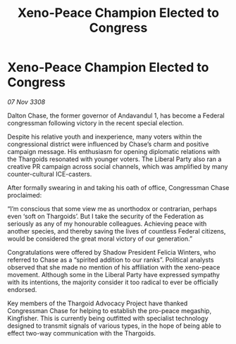 :PROPERTIES:
:ID:       ea126758-5df3-49b5-af45-af1c77be5eea
:END:
#+title: Xeno-Peace Champion Elected to Congress
#+filetags: :Thargoid:Federation:galnet:

* Xeno-Peace Champion Elected to Congress

/07 Nov 3308/

Dalton Chase, the former governor of Andavandul 1, has become a Federal congressman following victory in the recent special election. 

Despite his relative youth and inexperience, many voters within the congressional district were influenced by Chase’s charm and positive campaign message. His enthusiasm for opening diplomatic relations with the Thargoids resonated with younger voters. The Liberal Party also ran a creative PR campaign across social channels, which was amplified by many counter-cultural ICE-casters. 

After formally swearing in and taking his oath of office, Congressman Chase proclaimed: 

“I’m conscious that some view me as unorthodox or contrarian, perhaps even ‘soft on Thargoids’. But I take the security of the Federation as seriously as any of my honourable colleagues. Achieving peace with another species, and thereby saving the lives of countless Federal citizens, would be considered the great moral victory of our generation.” 

Congratulations were offered by Shadow President Felicia Winters, who referred to Chase as a “spirited addition to our ranks”. Political analysts observed that she made no mention of his affiliation with the xeno-peace movement. Although some in the Liberal Party have expressed sympathy with its intentions, the majority consider it too radical to ever be officially endorsed. 

Key members of the Thargoid Advocacy Project have thanked Congressman Chase for helping to establish the pro-peace megaship, Kingfisher. This is currently being outfitted with specialist technology designed to transmit signals of various types, in the hope of being able to effect two-way communication with the Thargoids.
